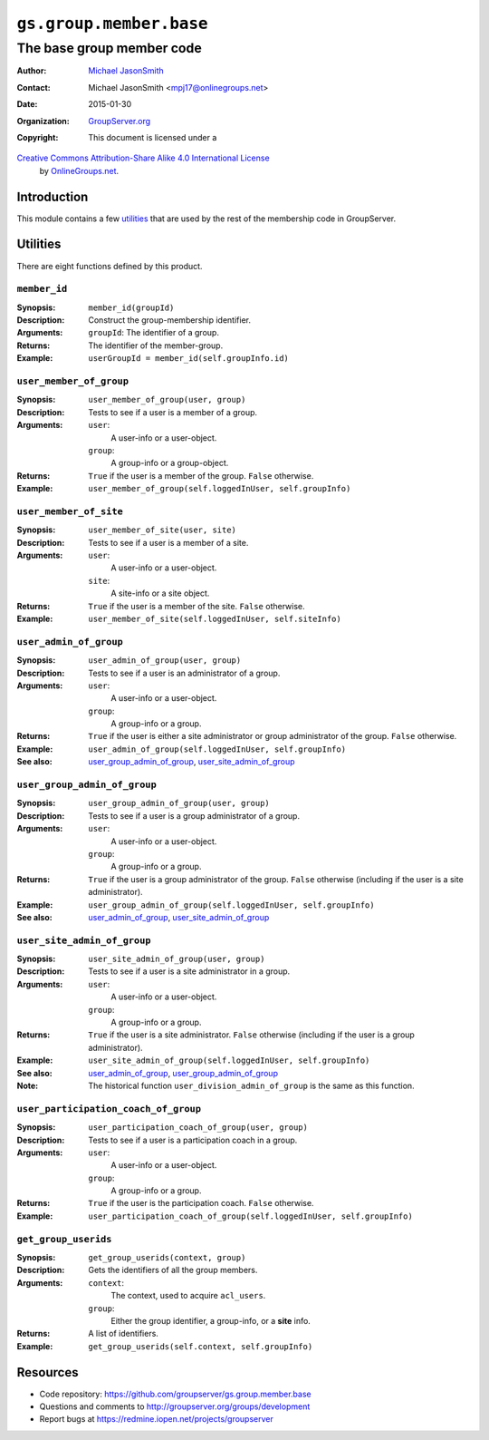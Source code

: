 ========================
``gs.group.member.base``
========================
~~~~~~~~~~~~~~~~~~~~~~~~~~
The base group member code
~~~~~~~~~~~~~~~~~~~~~~~~~~

:Author: `Michael JasonSmith`_
:Contact: Michael JasonSmith <mpj17@onlinegroups.net>
:Date: 2015-01-30
:Organization: `GroupServer.org`_
:Copyright: This document is licensed under a
`Creative Commons Attribution-Share Alike 4.0 International License`_
  by `OnlineGroups.net`_.

..  _Creative Commons Attribution-Share Alike 4.0 International License:
    http://creativecommons.org/licenses/by-sa/4.0/

Introduction
============

This module contains a few utilities_ that are used by the rest
of the membership code in GroupServer.

Utilities
=========

There are eight functions defined by this product.

``member_id``
-------------

:Synopsis: ``member_id(groupId)``
:Description: Construct the group-membership identifier.
:Arguments: ``groupId``:
                The identifier of a group.
:Returns: The identifier of the member-group.
:Example: ``userGroupId = member_id(self.groupInfo.id)``


``user_member_of_group``
------------------------

:Synopsis: ``user_member_of_group(user, group)``
:Description: Tests to see if a user is a member of a group.
:Arguments: ``user``:
              A user-info or a user-object.
            ``group``:
              A group-info or a group-object.
:Returns: ``True`` if the user is a member of the group. ``False`` otherwise.
:Example: ``user_member_of_group(self.loggedInUser, self.groupInfo)``

``user_member_of_site``
-----------------------

:Synopsis: ``user_member_of_site(user, site)``
:Description: Tests to see if a user is a member of a site.
:Arguments: ``user``:
              A user-info or a user-object.
            ``site``:
              A site-info or a site object.
:Returns: ``True`` if the user is a member of the site. ``False`` otherwise.
:Example: ``user_member_of_site(self.loggedInUser, self.siteInfo)``

``user_admin_of_group``
-----------------------

:Synopsis: ``user_admin_of_group(user, group)``
:Description: Tests to see if a user is an administrator of a group.
:Arguments: ``user``:
              A user-info or a user-object.
            ``group``:
              A group-info or a group.
:Returns: ``True`` if the user is either a site administrator or group
          administrator of the group. ``False`` otherwise.
:Example: ``user_admin_of_group(self.loggedInUser, self.groupInfo)``
:See also: user_group_admin_of_group_, user_site_admin_of_group_

``user_group_admin_of_group``
-----------------------------

:Synopsis: ``user_group_admin_of_group(user, group)``
:Description: Tests to see if a user is a group administrator of a group.
:Arguments: ``user``:
              A user-info or a user-object.
            ``group``:
              A group-info or a group.
:Returns: ``True`` if the user is a group administrator of the
          group. ``False`` otherwise (including if the user is a site
          administrator).
:Example: ``user_group_admin_of_group(self.loggedInUser, self.groupInfo)``
:See also: user_admin_of_group_, user_site_admin_of_group_

``user_site_admin_of_group``
-----------------------------

:Synopsis: ``user_site_admin_of_group(user, group)``
:Description: Tests to see if a user is a site administrator in a group.
:Arguments: ``user``:
              A user-info or a user-object.
            ``group``:
              A group-info or a group.
:Returns: ``True`` if the user is a site administrator. ``False`` otherwise
          (including if the user is a group administrator).
:Example: ``user_site_admin_of_group(self.loggedInUser, self.groupInfo)``
:See also: user_admin_of_group_, user_group_admin_of_group_
:Note: The historical function ``user_division_admin_of_group`` is the same
       as this function.

``user_participation_coach_of_group``
-------------------------------------

:Synopsis: ``user_participation_coach_of_group(user, group)``
:Description: Tests to see if a user is a participation coach in a group.
:Arguments: ``user``:
              A user-info or a user-object.
            ``group``:
              A group-info or a group.
:Returns: ``True`` if the user is the participation coach. ``False``
          otherwise.
:Example: ``user_participation_coach_of_group(self.loggedInUser, self.groupInfo)``

``get_group_userids``
---------------------

:Synopsis: ``get_group_userids(context, group)``
:Description: Gets the identifiers of all the group members.
:Arguments: ``context``:
              The context, used to acquire ``acl_users``.
            ``group``:
              Either the group identifier, a group-info, or a **site** info.
:Returns: A list of identifiers.
:Example: ``get_group_userids(self.context, self.groupInfo)``


Resources
=========

- Code repository: https://github.com/groupserver/gs.group.member.base
- Questions and comments to http://groupserver.org/groups/development
- Report bugs at https://redmine.iopen.net/projects/groupserver

.. _GroupServer: http://groupserver.org/
.. _GroupServer.org: http://groupserver.org/
.. _OnlineGroups.Net: https://onlinegroups.net
.. _Michael JasonSmith: http://groupserver.org/p/mpj17
